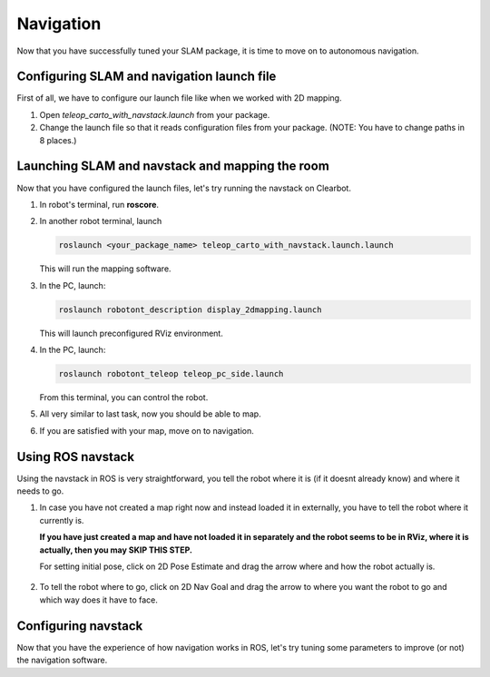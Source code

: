 Navigation
------------

Now that you have successfully tuned your SLAM package,
it is time to move on to autonomous navigation.


Configuring SLAM and navigation launch file
^^^^^^^^^^^^^^^^^^^^^^^^^^^^^^^^^^^^^^^^^^^

First of all, we have to configure our
launch file like when we worked with 2D mapping.

1.  Open *teleop_carto_with_navstack.launch* from your package.

2.  Change the launch file so that it reads
    configuration files from your package.
    (NOTE: You have to change paths in 8 places.)

Launching SLAM and navstack and mapping the room
^^^^^^^^^^^^^^^^^^^^^^^^^^^^^^^^^^^^^^^^^^^^^^^^^

Now that you have configured the launch files,
let's try running the navstack on Clearbot.

1.  In robot's terminal, run **roscore**.

2.  In another robot terminal, launch

    .. code-block:: bash

        roslaunch <your_package_name> teleop_carto_with_navstack.launch.launch

    This will run the mapping software.

3.  In the PC, launch:

    .. code-block:: bash

        roslaunch robotont_description display_2dmapping.launch

    This will launch preconfigured RViz environment.

4.  In the PC, launch:

    .. code-block:: bash

        roslaunch robotont_teleop teleop_pc_side.launch

    From this terminal, you can control the robot.

5.  All very similar to last task, now you should be able to map.

6.  If you are satisfied with your map, move on to navigation.

Using ROS navstack
^^^^^^^^^^^^^^^^^^^

Using the navstack in ROS is very straightforward,
you tell the robot where it is
(if it doesnt already know) and where it needs to go.

1.  In case you have not created a map right now
    and instead loaded it in externally,
    you have to tell the robot where it currently is.

    **If you have just created
    a map and have not loaded it in separately and
    the robot seems to be in RViz, where it is actually,
    then you may SKIP THIS STEP.**

    For setting initial pose, click on 2D Pose Estimate
    and drag the arrow where and how the robot actually is.

    .. figure:: ../_static/pics/2dposeestimate.png
                :scale: 70 %

                ..

    .. figure:: ../_static/pics/poseestimatearrow.png
                :scale: 70 %

                ..

2.  To tell the robot where to go, click on 2D Nav Goal
    and drag the arrow to where you want the robot to go
    and which way does it have to face.

    .. figure:: ../_static/pics/2dnavgoal.png
                :scale: 70 %

                ..

    .. figure:: ../_static/pics/2dnavgoalarrow.png
                :scale: 70 %

                ..

Configuring navstack
^^^^^^^^^^^^^^^^^^^^^

Now that you have the experience of how navigation works in ROS,
let's try tuning some parameters to improve (or not) the navigation software.

